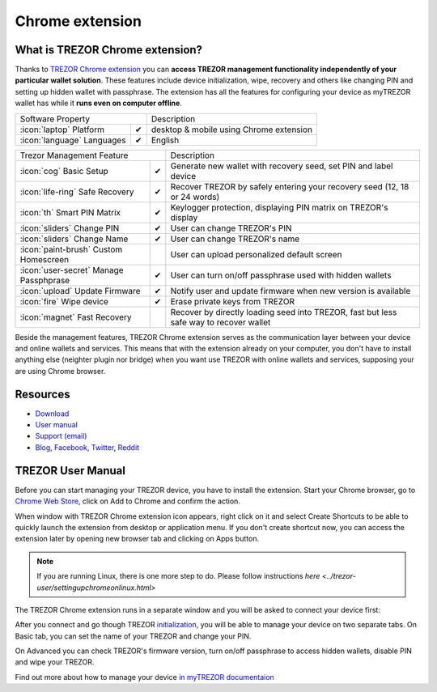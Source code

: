 Chrome extension
================

.. image:: images/extension_logo.png
           :scale: 75 %

What is TREZOR Chrome extension?
--------------------------------

Thanks to `TREZOR Chrome extension <https://chrome.google.com/webstore/detail/trezor-chrome-extension/jcjjhjgimijdkoamemaghajlhegmoclj>`_ 
you can **access TREZOR management functionality independently of your particular wallet solution**. These features include device initialization, 
wipe, recovery and others like changing PIN and setting up hidden wallet with passphrase. The extension has all the features for configuring 
your device as myTREZOR wallet has while it **runs even on computer offline**.

=================================================== =================== ===========================================================================================================
Software Property                                                       Description
----------------------------------------------------------------------- -----------------------------------------------------------------------------------------------------------
:icon:`laptop` Platform                 			✔                   desktop & mobile using Chrome extension
:icon:`language` Languages                          ✔                   English                   
=================================================== =================== ===========================================================================================================

=================================================== =================== ===========================================================================================================
Trezor Management Feature                                               Description
----------------------------------------------------------------------- -----------------------------------------------------------------------------------------------------------
:icon:`cog` Basic Setup                 			✔                   Generate new wallet with recovery seed, set PIN and label device
:icon:`life-ring` Safe Recovery         			✔                   Recover TREZOR by safely entering your recovery seed (12, 18 or 24 words)
:icon:`th`   Smart PIN Matrix           			✔					Keylogger protection, displaying PIN matrix on TREZOR's display
:icon:`sliders` Change PIN              			✔                   User can change TREZOR's PIN
:icon:`sliders` Change Name          			   	✔                   User can change TREZOR's name
:icon:`paint-brush` Custom Homescreen            	 					User can upload personalized default screen
:icon:`user-secret` Manage Passphprase  			✔                   User can turn on/off passphrase used with hidden wallets
:icon:`upload`  Update Firmware         			✔  					Notify user and update firmware when new version is available
:icon:`fire` Wipe device                 			✔					Erase private keys from TREZOR
:icon:`magnet` Fast Recovery                                            Recover by directly loading seed into TREZOR, fast but less safe way to recover wallet
=================================================== =================== ===========================================================================================================

Beside the management features, TREZOR Chrome extension serves as the communication layer between your device and online wallets and services. 
This means that with the extension already on your computer, you don't have to install anything else (neighter plugin nor bridge) when you want use TREZOR with online 
wallets and services, supposing your are using Chrome browser.

Resources
---------

- `Download <https://chrome.google.com/webstore/detail/trezor-chrome-extension/jcjjhjgimijdkoamemaghajlhegmoclj>`_
- `User manual <../trezor-user/settingup.html>`_
- `Support (email) <mailto: support@bitcointrezor.com>`_
- `Blog <http://satoshilabs.com/news>`_, `Facebook <https://www.facebook.com/BitcoinTrezor>`_, `Twitter <https://twitter.com/BitcoinTrezor>`_, `Reddit <http://www.reddit.com/r/TREZOR/>`_

TREZOR User Manual
------------------

Before you can start managing your TREZOR device, you have to install the extension. Start your Chrome browser, go to 
`Chrome Web Store <https://chrome.google.com/webstore/detail/trezor-chrome-extension/jcjjhjgimijdkoamemaghajlhegmoclj>`_,
click on Add to Chrome and confirm the action.

.. image:: images/extension00.png

When window with TREZOR Chrome extension icon appears, right click on it and select Create Shortcuts to be able to quickly launch 
the extension from desktop or application menu. If you don't create shortcut now, you can access the extension later by 
opening new browser tab and clicking on Apps button.

.. note:: If you are running Linux, there is one more step to do. Please follow instructions `here <../trezor-user/settingupchromeonlinux.html>` 

The TREZOR Chrome extension runs in a separate window and you will be asked to connect your device first:

.. image:: images/extension01.png

After you connect and go though TREZOR `initialization <../trezor-user/settingup.html>`_, you will be able to manage your device on two separate tabs.
On Basic tab, you can set the name of your TREZOR and change your PIN.

.. image:: images/extension02.png

On Advanced you can check TREZOR's firmware version, turn on/off passphrase to access hidden wallets, disable PIN and wipe your TREZOR.

.. image:: images/extension03.png

Find out more about how to manage your device `in myTREZOR documentaion <../trezor-user/index.html>`_
